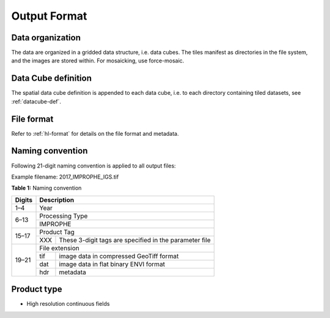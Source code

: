.. _cfi-format:

Output Format
=============

Data organization
^^^^^^^^^^^^^^^^^

The data are organized in a gridded data structure, i.e. data cubes.
The tiles manifest as directories in the file system, and the images are stored within. For mosaicking, use force-mosaic.

.. seealso:: 

  Check out this `tutorial <https://davidfrantz.github.io/tutorials/force-datacube/datacube/>`_, which explains what a datacube is, how it is parameterized, how you can find a POI, how to visualize the tiling grid, and how to conveniently display cubed data.


Data Cube definition
^^^^^^^^^^^^^^^^^^^^

The spatial data cube definition is appended to each data cube, i.e. to each directory containing tiled datasets, see :ref:`datacube-def`.


File format
^^^^^^^^^^^

Refer to :ref:`hl-format` for details on the file format and metadata.


Naming convention
^^^^^^^^^^^^^^^^^

Following 21-digit naming convention is applied to all output files:

Example filename: 2017_IMPROPHE_IGS.tif

**Table 1:** Naming convention

+----------------+---------+---------------------------------------------------------+
+ Digits         + Description                                                       +
+================+=========+=========================================================+
+ 1–4            + Year                                                              +
+----------------+---------+---------------------------------------------------------+
+ 6–13           + Processing Type                                                   +
+                +---------+---------------------------------------------------------+
+                + IMPROPHE                                                          +
+----------------+---------+---------------------------------------------------------+
+ 15–17          + Product Tag                                                       +
+                +---------+---------------------------------------------------------+
+                + XXX     + These 3-digit tags are specified in the parameter file  +
+----------------+---------+---------------------------------------------------------+
+ 19–21          + File extension                                                    +
+                +---------+---------------------------------------------------------+
+                + tif     + image data in compressed GeoTiff format                 +
+                +---------+---------------------------------------------------------+
+                + dat     + image data in flat binary ENVI format                   +
+                +---------+---------------------------------------------------------+
+                + hdr     + metadata                                                +
+----------------+---------+---------------------------------------------------------+


Product type
^^^^^^^^^^^^

* High resolution continuous fields
